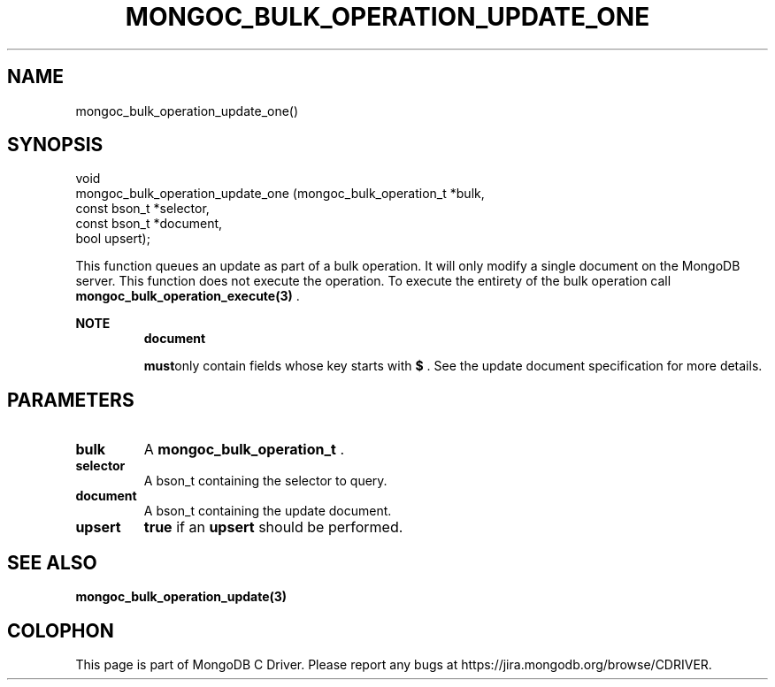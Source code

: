 .\" This manpage is Copyright (C) 2014 MongoDB, Inc.
.\" 
.\" Permission is granted to copy, distribute and/or modify this document
.\" under the terms of the GNU Free Documentation License, Version 1.3
.\" or any later version published by the Free Software Foundation;
.\" with no Invariant Sections, no Front-Cover Texts, and no Back-Cover Texts.
.\" A copy of the license is included in the section entitled "GNU
.\" Free Documentation License".
.\" 
.TH "MONGOC_BULK_OPERATION_UPDATE_ONE" "3" "2014-07-08" "MongoDB C Driver"
.SH NAME
mongoc_bulk_operation_update_one()
.SH "SYNOPSIS"

.nf
.nf
void
mongoc_bulk_operation_update_one (mongoc_bulk_operation_t *bulk,
                                  const bson_t            *selector,
                                  const bson_t            *document,
                                  bool                     upsert);
.fi
.fi

This function queues an update as part of a bulk operation. It will only modify a single document on the MongoDB server. This function does not execute the operation. To execute the entirety of the bulk operation call
.BR mongoc_bulk_operation_execute(3)
\&.

.B NOTE
.RS
.B document

.BR must only
contain fields whose key starts with
.B $
\&. See the update document specification for more details.
.RE

.SH "PARAMETERS"

.TP
.B bulk
A
.BR mongoc_bulk_operation_t
\&.
.LP
.TP
.B selector
A bson_t containing the selector to query.
.LP
.TP
.B document
A bson_t containing the update document.
.LP
.TP
.B upsert
.B true
if an
.B upsert
should be performed.
.LP

.SH "SEE ALSO"

.BR mongoc_bulk_operation_update(3)


.BR
.SH COLOPHON
This page is part of MongoDB C Driver.
Please report any bugs at
\%https://jira.mongodb.org/browse/CDRIVER.